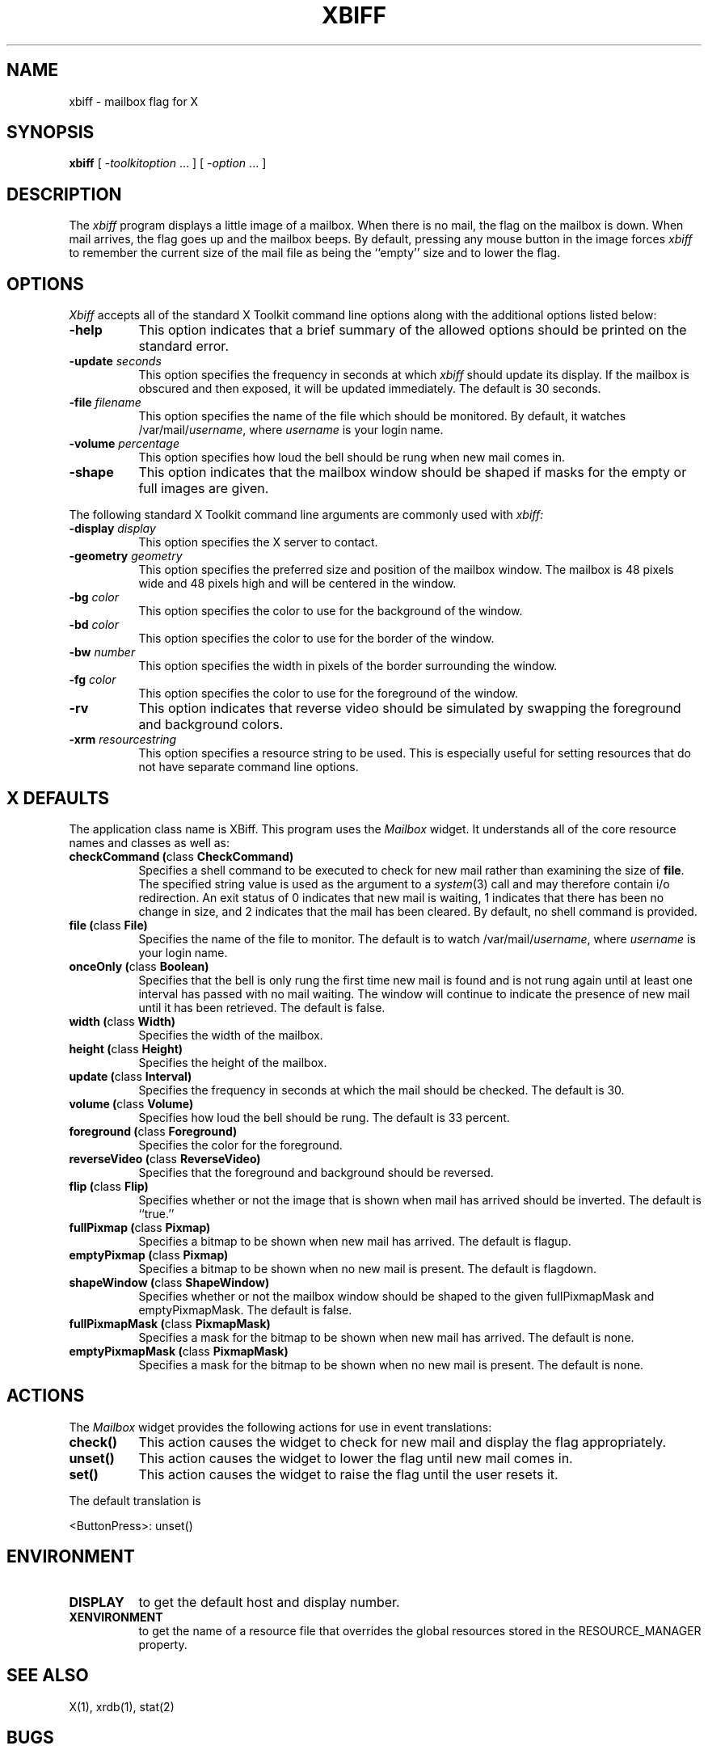 .\" $XConsortium: xbiff.man,v 1.22 94/04/17 20:43:28 gildea Exp $
.\" Copyright (c) 1988  X Consortium
.\" 
.\" Permission is hereby granted, free of charge, to any person obtaining
.\" a copy of this software and associated documentation files (the
.\" "Software"), to deal in the Software without restriction, including
.\" without limitation the rights to use, copy, modify, merge, publish,
.\" distribute, sublicense, and/or sell copies of the Software, and to
.\" permit persons to whom the Software is furnished to do so, subject to
.\" the following conditions:
.\" 
.\" The above copyright notice and this permission notice shall be included
.\" in all copies or substantial portions of the Software.
.\" 
.\" THE SOFTWARE IS PROVIDED "AS IS", WITHOUT WARRANTY OF ANY KIND, EXPRESS
.\" OR IMPLIED, INCLUDING BUT NOT LIMITED TO THE WARRANTIES OF
.\" MERCHANTABILITY, FITNESS FOR A PARTICULAR PURPOSE AND NONINFRINGEMENT.
.\" IN NO EVENT SHALL THE X CONSORTIUM BE LIABLE FOR ANY CLAIM, DAMAGES OR
.\" OTHER LIABILITY, WHETHER IN AN ACTION OF CONTRACT, TORT OR OTHERWISE,
.\" ARISING FROM, OUT OF OR IN CONNECTION WITH THE SOFTWARE OR THE USE OR
.\" OTHER DEALINGS IN THE SOFTWARE.
.\" 
.\" Except as contained in this notice, the name of the X Consortium shall
.\" not be used in advertising or otherwise to promote the sale, use or
.\" other dealings in this Software without prior written authorization
.\" from the X Consortium.
.TH XBIFF 1 "Release 6" "X Version 11"
.SH NAME
xbiff \- mailbox flag for X
.SH SYNOPSIS
.B xbiff
[ \-\fItoolkitoption\fP ... ] [ \fI\-option\fP ... ]
.SH DESCRIPTION
The
.I xbiff
program displays a little image of a mailbox.  When there is no mail, the flag
on the mailbox is down.  When mail arrives, the flag goes up and the mailbox beeps.
By default,
pressing any mouse button in the image forces \fIxbiff\fP to remember the
current size of the mail file as being the ``empty'' size and to lower
the flag.
.SH OPTIONS
.I Xbiff
accepts all of the standard X Toolkit command line options along with the
additional options listed below:
.TP 8
.B \-help
This option indicates that a brief summary of the allowed options should be
printed on the standard error.
.TP 8
.B \-update \fIseconds\fP
This option specifies the frequency in seconds at which \fIxbiff\fP
should update its display.  If the mailbox is obscured and then exposed,
it will be updated immediately.  The default is 30 seconds.
.TP 8
.B \-file \fIfilename\fP
This option specifies the name of the file which should be monitored.  By
default, it watches /var/mail/\fIusername\fP, where \fIusername\fP
is your login name.
.TP 8
.B \-volume \fIpercentage\fP
This option specifies how loud the bell should be rung when new mail comes in.
.TP 8
.B \-shape
This option indicates that the mailbox window should be shaped if masks for
the empty or full images are given.
.PP
The following standard X Toolkit command line arguments are commonly used with 
.I xbiff:
.TP 8
.B \-display \fIdisplay\fP
This option specifies the X server to contact.
.TP 8
.B \-geometry \fIgeometry\fP
This option specifies the preferred size and position of the mailbox window.
The mailbox is 48 pixels wide and 48 pixels high and will be centered in
the window.
.TP 8
.B \-bg \fIcolor\fP
This option specifies the color to use for the background of the window.  
.TP 8
.B \-bd \fIcolor\fP
This option specifies the color to use for the border of the window.
.TP 8
.B \-bw \fInumber\fP
This option specifies the width in pixels of the border surrounding the window.
.TP 8
.B \-fg \fIcolor\fP
This option specifies the color to use for the foreground of the window.
.TP 8
.B \-rv
This option indicates that reverse video should be simulated by swapping
the foreground and background colors.
.TP 8
.B \-xrm \fIresourcestring\fP
This option specifies a resource string to be used.  This is especially
useful for setting resources that do not have separate command line options.
.SH X DEFAULTS
The application class name is XBiff.
This program uses the 
.I Mailbox
widget.
It understands all of the core resource names and
classes as well as:
.PP
.TP 8
.B checkCommand (\fPclass\fB CheckCommand)
Specifies a shell command to be executed to check for new mail rather than
examining the size of \fBfile\fP.  The specified string value is used as the
argument to a \fIsystem\fP(3) call and may therefore contain i/o redirection.
An exit status of 0 indicates that new mail is waiting, 1 indicates that there
has been no change in size, and 2 indicates that the mail has been cleared.
By default, no shell command is provided.
.TP 8
.B file (\fPclass\fB File)
Specifies the name of the file to monitor.  The default is to watch
/var/mail/\fIusername\fP, where \fIusername\fP is your login name.
.TP 8
.B onceOnly (\fPclass\fB Boolean)
Specifies that the bell is only rung the first time new mail is found
and is not rung again until at least one interval has passed with
no mail waiting.  The window will continue to indicate the presence
of new mail until it has been retrieved.  The default is false.
.TP 8
.B width (\fPclass\fB Width)
Specifies the width of the mailbox.
.TP 8
.B height (\fPclass\fB Height)
Specifies the height of the mailbox.
.TP 8
.B update (\fPclass\fB Interval)
Specifies the frequency in seconds at which the mail should be checked.
The default is 30.
.TP 8
.B volume (\fPclass\fB Volume)
Specifies how loud the bell should be rung.  The default is 33 percent.
.TP 8
.B foreground (\fPclass\fB Foreground)
Specifies the color for the foreground.
.TP 8
.B reverseVideo (\fPclass\fB ReverseVideo)
Specifies that the foreground and background should be reversed.
.TP 8
.B flip (\fPclass\fB Flip)
Specifies whether or not the image that is shown when mail has arrived 
should be inverted.  The default is ``true.''
.TP 8
.B fullPixmap (\fPclass\fB Pixmap)
Specifies a bitmap to be shown when new mail has arrived.
The default is flagup.
.TP 8
.B emptyPixmap (\fPclass\fB Pixmap)
Specifies a bitmap to be shown when no new mail is present.
The default is flagdown.
.TP 8
.B shapeWindow (\fPclass\fB ShapeWindow)
Specifies whether or not the mailbox window should be shaped to the
given fullPixmapMask and emptyPixmapMask.  The default is false.
.TP 8
.B fullPixmapMask (\fPclass\fB PixmapMask)
Specifies a mask for the bitmap to be shown when new mail has arrived.
The default is none.
.TP 8
.B emptyPixmapMask (\fPclass\fB PixmapMask)
Specifies a mask for the bitmap to be shown when no new mail is present.
The default is none.
.SH ACTIONS
The \fIMailbox\fP widget provides the following actions for use in event
translations:
.TP 8
.B check()
This action causes the widget to check for new mail and display the flag
appropriately.
.TP 8
.B unset()
This action causes the widget to lower the flag until new mail comes in.
.TP 8
.B set()
This action causes the widget to raise the flag until the user resets it.
.PP
The default translation is 
.sp
.nf
        <ButtonPress>:  unset()
.fi
.sp
.SH ENVIRONMENT
.PP
.TP 8
.B DISPLAY
to get the default host and display number.
.TP 8
.B XENVIRONMENT
to get the name of a resource file that overrides the global resources
stored in the RESOURCE_MANAGER property.
.SH "SEE ALSO"
X(1),
xrdb(1),
stat(2)
.SH BUGS
The mailbox bitmaps are ugly.
.SH AUTHOR
Jim Fulton, MIT X Consortium
.br
Additional hacks by Ralph Swick, DEC/MIT Project Athena
